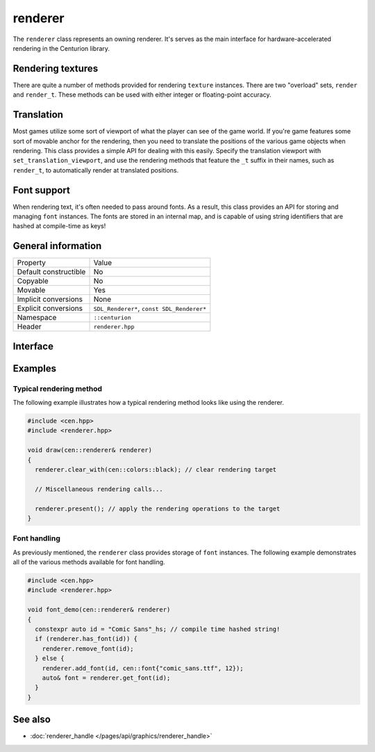 renderer
========

The ``renderer`` class represents an owning renderer. It's serves as the main
interface for hardware-accelerated rendering in the Centurion library.

Rendering textures
------------------

There are quite a number of methods provided for rendering ``texture`` instances. There are 
two "overload" sets, ``render`` and ``render_t``. These methods can be used with either integer 
or floating-point accuracy.

Translation
-----------

Most games utilize some sort of viewport of what the player can see of the game world. If 
you're game features some sort of movable anchor for the rendering, then you need to translate 
the positions of the various game objects when rendering. This class provides a simple API for 
dealing with this easily. Specify the translation viewport with ``set_translation_viewport``, 
and use the rendering methods that feature the ``_t`` suffix in their names, such as ``render_t``, 
to automatically render at translated positions.

Font support
------------

When rendering text, it's often needed to pass around fonts. As a result, this class provides 
an API for storing and managing ``font`` instances. The fonts are stored in an internal map, and
is capable of using string identifiers that are hashed at compile-time as keys!

General information
-------------------

======================  =========================================
  Property               Value
----------------------  -----------------------------------------
Default constructible    No
Copyable                 No
Movable                  Yes
Implicit conversions     None
Explicit conversions     ``SDL_Renderer*``, ``const SDL_Renderer*``
Namespace                ``::centurion``
Header                   ``renderer.hpp``
======================  =========================================

Interface 
---------

.. doxygenclass:: centurion::renderer
  :members: 
  :undoc-members:
  :outline:
  :no-link:

Examples
--------

Typical rendering method
~~~~~~~~~~~~~~~~~~~~~~~~
The following example illustrates how a typical rendering method looks like using 
the renderer.

.. code-block:: c++
  
  #include <cen.hpp>
  #include <renderer.hpp>

  void draw(cen::renderer& renderer)
  {
    renderer.clear_with(cen::colors::black); // clear rendering target

    // Miscellaneous rendering calls...

    renderer.present(); // apply the rendering operations to the target
  }  

Font handling
~~~~~~~~~~~~~
As previously mentioned, the ``renderer`` class provides storage of ``font`` instances. The
following example demonstrates all of the various methods available for font handling.

.. code-block:: c++
  
  #include <cen.hpp>
  #include <renderer.hpp>

  void font_demo(cen::renderer& renderer)
  {
    constexpr auto id = "Comic Sans"_hs; // compile time hashed string!
    if (renderer.has_font(id)) {
      renderer.remove_font(id);
    } else {
      renderer.add_font(id, cen::font{"comic_sans.ttf", 12});
      auto& font = renderer.get_font(id);
    }
  }

See also
--------
* :doc:`renderer_handle </pages/api/graphics/renderer_handle>`